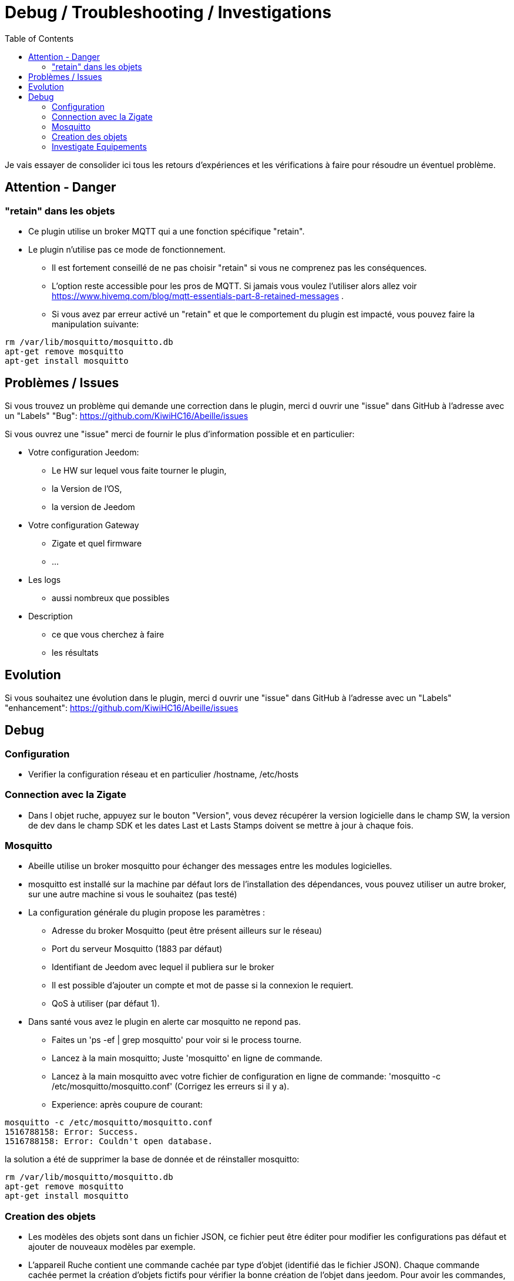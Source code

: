 :toc:

= Debug / Troubleshooting / Investigations

Je vais essayer de consolider ici tous les retours d'expériences et les vérifications à faire pour résoudre un éventuel problème.

== Attention - Danger

=== "retain" dans les objets

* Ce plugin utilise un broker MQTT qui a une fonction spécifique "retain".
* Le plugin [underline]#n'utilise pas# ce mode de fonctionnement. 
    - [underline]#Il est fortement conseillé de ne pas choisir "retain"# si vous ne comprenez pas les conséquences. 
    - L'option reste accessible pour les pros de MQTT. Si jamais vous voulez l'utiliser alors allez voir https://www.hivemq.com/blog/mqtt-essentials-part-8-retained-messages .
 - Si vous avez par erreur activé un "retain" et que le comportement du plugin est impacté, vous pouvez faire la manipulation suivante:

[source,]
----
rm /var/lib/mosquitto/mosquitto.db
apt-get remove mosquitto
apt-get install mosquitto
----

== Problèmes / Issues

Si vous trouvez un problème qui demande une correction dans le plugin, merci d ouvrir une "issue" dans GitHub à l'adresse avec un "Labels" "Bug": https://github.com/KiwiHC16/Abeille/issues

Si vous ouvrez une "issue" merci de fournir le plus d'information possible et en particulier:

- Votre configuration Jeedom: 
* Le HW sur lequel vous faite tourner le plugin, 
* la Version de l'OS, 
* la version de Jeedom

- Votre configuration Gateway
* Zigate et quel firmware
* ...

- Les logs
* aussi nombreux que possibles
- Description 
* ce que vous cherchez à faire
* les résultats

== Evolution

Si vous souhaitez une évolution dans le plugin, merci d ouvrir une "issue" dans GitHub à l'adresse avec un "Labels" "enhancement": https://github.com/KiwiHC16/Abeille/issues


== Debug

=== Configuration 

* Verifier la configuration réseau et en particulier /hostname, /etc/hosts

=== Connection avec la Zigate

* Dans l objet ruche, appuyez sur le bouton "Version", vous devez récupérer la version logicielle dans le champ SW, la version de dev dans le champ SDK et les dates Last et Lasts Stamps doivent se mettre à jour à chaque fois.

=== Mosquitto

* Abeille utilise un broker mosquitto pour échanger des messages entre les modules logicielles.
* mosquitto est installé sur la machine par défaut lors de l'installation des dépendances, vous pouvez utiliser un autre broker, sur une autre machine si vous le souhaitez (pas testé)
* La configuration générale du plugin propose les paramètres :
    - Adresse du broker Mosquitto (peut être présent ailleurs sur le réseau)
    - Port du serveur Mosquitto (1883 par défaut)
    - Identifiant de Jeedom avec lequel il publiera sur le broker
    - Il est possible d'ajouter un compte et mot de passe si la connexion le requiert.
    - QoS à utiliser (par défaut 1).
* Dans santé vous avez le plugin en alerte car mosquitto ne repond pas.
    - Faites un 'ps -ef | grep mosquitto' pour voir si le process tourne.
    - Lancez à la main mosquitto; Juste 'mosquitto' en ligne de commande.
    - Lancez à la main mosquitto avec votre fichier de configuration en ligne de commande: 'mosquitto -c /etc/mosquitto/mosquitto.conf' (Corrigez les erreurs si il y a).
    - Experience: après coupure de courant: 
[source,]
----
mosquitto -c /etc/mosquitto/mosquitto.conf 
1516788158: Error: Success.
1516788158: Error: Couldn't open database.
----

la solution a été de supprimer la base de donnée et de réinstaller mosquitto:

[source,]
----
rm /var/lib/mosquitto/mosquitto.db
apt-get remove mosquitto
apt-get install mosquitto
----


    
=== Creation des objets

* Les modèles des objets sont dans un fichier JSON, ce fichier peut être éditer pour modifier les configurations pas défaut et ajouter de nouveaux modèles par exemple.

* L'appareil Ruche contient une commande cachée par type d'objet (identifié das le fichier JSON). Chaque commande cachée permet la création d'objets fictifs pour vérifier la bonne création de l'objet dans jeedom. Pour avoir les commandes, il faut regénerer l'objet Ruche pour prendre en compte les modifications éventuelles du fichier json. Pour ce faire supprimer Ruche et relancer le démon. Puis un clic sur le bouton pour créer l'objet. 

image::images/Capture_d_ecran_2018_01_23_a_22_31_19.png[]

* Si vour rendez visible ces commandes cachées cela donne:

image::images/Capture_d_ecran_2018_01_23_a_22_31_43.png[]

* En cliquant sur l'un de ces boutons vous vérifier vous testez la bonne création des objets mais aussi que le chemin Jeedom->Mosquitto->Jeedom fonctionne.

* Pas recommandé: Vous pouvez tester la création pure des objets en ligne de commande avec: "php Abeille.class.php 1" en ayant mis les bon paramètres en fin de fichier "Abeille.class.php" (A faire que par ceux qui comprennent ce qu'ils font)

* L'objet obtenu ressemble à cela pour un Xiaomi Temperature Rond:

image::images/Capture_d_ecran_2018_01_23_a_22_53_24.png[]

* Si un objet type Xiaomi Plug, Ampoule IKEA (Il faut que l objet soit en reception radio) a été effacé de Jeedom vous pouvez l'interroger depuis la Ruche et cela devrait le recréer. Mettre dans le champ "Titre" de Get Name, l'adresse (ici example 7c54)  et faites Get Name. Rafraîchir la page et vous devriez avoir l'objet.

image::images/Capture_d_ecran_2018_01_25_a_14_59_34.png[]
image::images/Capture_d_ecran_2018_01_25_a_14_59_43.png[]

* Vous avez aussi la possibilité de lire des attributs de certains équipements en mettant l'adresse dans le titre et les paramètres de l attribut dans le Message comme dans la capture d'écran ci dessous. Regardez dans les logs si vous récupérez des infos (Attention il faut que l'équipement soit à l'écoute):

image::images/Capture_d_ecran_2018_01_25_a_16_12_32.png[]

* Vous avez la possibilité de demander la liste des équipements dans la base interne de la Zigate. Pour ce faire vous avez le bouton "Liste Equipements" sur la ruche. Si vous êtes en mode automatique, les valeurs des objets existants vont se mettre à jour (IEEE, Link Quality et Power-Source). Si vous êtes en mode semi-automatique de même et si l'objet n'existe pas un objet "inconnu" sera créé avec les informations.

image::images/Capture_d_ecran_2018_01_26_a_10_46_04.png[]
image::images/Capture_d_ecran_2018_01_26_a_10_46_13.png[]

* Il peut être nécessaire de faire la demande de la liste pour que les valeurs remontent dans les objets inconnus. Et en attendant un peu on peut avoir un objet avec une longue liste de paramètres (Voir objet 9156 ci dessous).

image::images/Capture_d_ecran_2018_01_26_a_10_52_58.png[]

* Avec la liste des équipements vous avez la liste connue par zigate dans sa base de données. Vous avez aussi la possibilité de voir la liste des equipments qui se sont déconnectés du réseau. Pour cela, il faut qu'ils aient envoyé une commande "leave" à zigate et qu'Abeille soit actif pour enregistrer l'information. Le dernier ayant quitté peut être visualisé sur l'objet ruche:

image::images/Capture_d_ecran_2018_02_07_a_12_54_55.png[]

Nous pouvons voir que l objet ayant pour adresse complete IEEE: 00158d00016d8d4f s'est déconnecté (Leave) avec l'information 00 (Pas décodé pour l'instant).

Si vous souhaitez avoir l'historique alors allez dans le menu:

image::images/Capture_d_ecran_2018_02_07_a_12_49_42.png[]

Puis choisissez Ruche-joinLeave:

image::images/Capture_d_ecran_2018_02_07_a_12_49_56.png[]

et là vous devez avoir toutes les informations:

image::images/Capture_d_ecran_2018_02_07_a_12_50_09.png[]




=== Investigate Equipements

La ruche possede deux commandes pour interoger les objets: ActiveEndPoint et SingleDescriptorRequest.

image::images/Capture_d_ecran_2018_02_06_a_17_33_19.png[]

Dans ActiveEndPoint mettre l'adresse de l'équipement dans le titre puis clic sur le bouton ActiveEndPoint.

Regardez dans la log AbeilleParser, vous devez voir passer la réponse. Par exemple pour une ampoule IKEA:
[source,]
----
AbeilleParser: 2018-02-06 17:40:16[DEBUG]-------------- 2018-02-06 17:40:16: protocolData
AbeilleParser: 2018-02-06 17:40:16[DEBUG]message > 12 char
AbeilleParser: 2018-02-06 17:40:16[DEBUG]Type: 8045 quality: 93
AbeilleParser: 2018-02-06 17:40:16[DEBUG]type: 8045 (Active Endpoints Response)(Not Processed)
AbeilleParser: 2018-02-06 17:40:16[DEBUG]SQN : da
AbeilleParser: 2018-02-06 17:40:16[DEBUG]Status : 00
AbeilleParser: 2018-02-06 17:40:16[DEBUG]Short Address : 6e1b
AbeilleParser: 2018-02-06 17:40:16[DEBUG]Endpoint Count : 01
AbeilleParser: 2018-02-06 17:40:16[DEBUG]Endpoint List :
AbeilleParser: 2018-02-06 17:40:16[DEBUG]Endpoint : 01
----

Il y a donc une seul EndPoint à l'adresse "01" (Donné par les lignes suivant "Endpoint List".

Faire de même pour SingleDescriptorRequest en ajoutant le EndPoint voulu dans le champ Message.

[source,]
----
AbeilleParser: 2018-02-06 17:42:25[DEBUG]-------------- 2018-02-06 17:42:25: protocolData
AbeilleParser: 2018-02-06 17:42:25[DEBUG]message > 12 char
AbeilleParser: 2018-02-06 17:42:25[DEBUG]Type: 8000 quality: 00
AbeilleParser: 2018-02-06 17:42:25[DEBUG]type: 8000 (Status)(Not Processed)
AbeilleParser: 2018-02-06 17:42:25[DEBUG]Length: 5
AbeilleParser: 2018-02-06 17:42:25[DEBUG]Status: 00-(Success)
AbeilleParser: 2018-02-06 17:42:25[DEBUG]SQN: db
AbeilleParser: 2018-02-06 17:42:25[DEBUG]-------------- 2018-02-06 17:42:25: protocolData
AbeilleParser: 2018-02-06 17:42:25[DEBUG]message > 12 char
AbeilleParser: 2018-02-06 17:42:25[DEBUG]Type: 8043 quality: 93
AbeilleParser: 2018-02-06 17:42:25[DEBUG]Type: 8043 (Simple Descriptor Response)(Not Processed)
AbeilleParser: 2018-02-06 17:42:25[DEBUG]SQN : db
AbeilleParser: 2018-02-06 17:42:25[DEBUG]Status : 00
AbeilleParser: 2018-02-06 17:42:25[DEBUG]Short Address : 6e1b
AbeilleParser: 2018-02-06 17:42:25[DEBUG]Length : 20
AbeilleParser: 2018-02-06 17:42:25[DEBUG]endpoint : 01
AbeilleParser: 2018-02-06 17:42:25[DEBUG]profile : c05e
AbeilleParser: 2018-02-06 17:42:25[DEBUG]deviceId : 0100
AbeilleParser: 2018-02-06 17:42:25[DEBUG]bitField : 02
AbeilleParser: 2018-02-06 17:42:25[DEBUG]InClusterCount : 08
AbeilleParser: 2018-02-06 17:42:25[DEBUG]In cluster: 0000 - General: Basic
AbeilleParser: 2018-02-06 17:42:25[DEBUG]In cluster: 0003 - General: Identify
AbeilleParser: 2018-02-06 17:42:25[DEBUG]In cluster: 0004 - General: Groups
AbeilleParser: 2018-02-06 17:42:25[DEBUG]In cluster: 0005 - General: Scenes
AbeilleParser: 2018-02-06 17:42:25[DEBUG]In cluster: 0006 - General: On/Off
AbeilleParser: 2018-02-06 17:42:25[DEBUG]In cluster: 0008 - General: Level Control
AbeilleParser: 2018-02-06 17:42:25[DEBUG]In cluster: 0B05 - Misc: Diagnostics
AbeilleParser: 2018-02-06 17:42:25[DEBUG]In cluster: 1000 - ZLL: Commissioning
AbeilleParser: 2018-02-06 17:42:25[DEBUG]OutClusterCount : 04
AbeilleParser: 2018-02-06 17:42:25[DEBUG]Out cluster: 0000 - General: Basic
AbeilleParser: 2018-02-06 17:42:25[DEBUG]Out cluster: 0003 - General: Identify
AbeilleParser: 2018-02-06 17:42:25[DEBUG]Out cluster: 0004 - General: Groups
AbeilleParser: 2018-02-06 17:42:25[DEBUG]Out cluster: 0005 - General: Scenes
----

Nous avons maintenant les clusters supportés par cet objet sur son endpoint 01.

...

